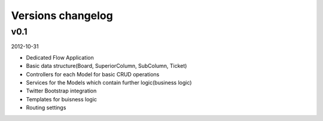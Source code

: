 Versions changelog
------------------

v0.1
****

2012-10-31

- Dedicated Flow Application
- Basic data structure(Board, SuperiorColumn, SubColumn, Ticket)
- Controllers for each Model for basic CRUD operations
- Services for the Models which contain further logic(business logic)
- Twitter Bootstrap integration
- Templates for buisness logic
- Routing settings